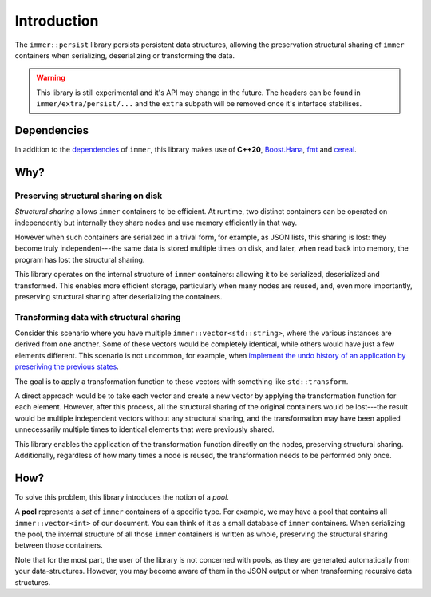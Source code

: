 Introduction
===============

The ``immer::persist`` library persists persistent data structures,
allowing the preservation structural sharing of ``immer`` containers
when serializing, deserializing or transforming the data.


.. warning:: This library is still experimental and it's API may
   change in the future. The headers can be found in
   ``immer/extra/persist/...`` and the ``extra`` subpath will be
   removed once it's interface stabilises.

Dependencies
------------

In addition to the `dependencies <introduction.html#dependencies>`_ of
``immer``, this library makes use of **C++20**, `Boost.Hana
<https://boostorg.github.io/hana/>`_, `fmt <https://fmt.dev/>`_ and
`cereal <https://uscilab.github.io/cereal/>`_.

Why?
---------

Preserving structural sharing on disk
~~~~~~~~~~~~~~~~~~~~~~~~~~~~~~~~~~~~~

*Structural sharing* allows ``immer`` containers to be efficient. At
runtime, two distinct containers can be operated on independently but
internally they share nodes and use memory efficiently in that
way.

However when such containers are serialized in a trival form, for
example, as JSON lists, this sharing is lost: they become truly
independent---the same data is stored multiple times on disk, and
later, when read back into memory, the program has lost the structural
sharing.

This library operates on the internal structure of ``immer``
containers: allowing it to be serialized, deserialized and
transformed. This enables more efficient storage, particularly when
many nodes are reused, and, even more importantly, preserving
structural sharing after deserializing the containers.


Transforming data with structural sharing
~~~~~~~~~~~~~~~~~~~~~~~~~~~~~~~~~

Consider this scenario where you have multiple
``immer::vector<std::string>``, where the various instances are
derived from one another. Some of these vectors would be completely
identical, while others would have just a few elements different. This
scenario is not uncommon, for example, when `implement the undo
history of an application by preseriving the previous
states <https://sinusoid.es/lager/modularity.html#genericity>`_.

The goal is to apply a transformation function to these vectors with
something like ``std::transform``.

A direct approach would be to take each vector and create a new vector
by applying the transformation function for each element. However,
after this process, all the structural sharing of the original
containers would be lost---the result would be multiple independent
vectors without any structural sharing, and the transformation may
have been applied unnecessarily multiple times to identical elements
that were previously shared.

This library enables the application of the transformation function
directly on the nodes, preserving structural sharing. Additionally,
regardless of how many times a node is reused, the transformation
needs to be performed only once.

.. _pools:
How?
------

To solve this problem, this library introduces the notion of a *pool*.

A **pool** represents a *set* of ``immer`` containers of a specific
type. For example, we may have a pool that contains all
``immer::vector<int>`` of our document. You can think of it as a small
database of ``immer`` containers. When serializing the pool, the
internal structure of all those ``immer`` containers is written as
whole, preserving the structural sharing between those containers.

Note that for the most part, the user of the library is not concerned
with pools, as they are generated automatically from your
data-structures.  However, you may become aware of them in the JSON
output or when transforming recursive data structures.
